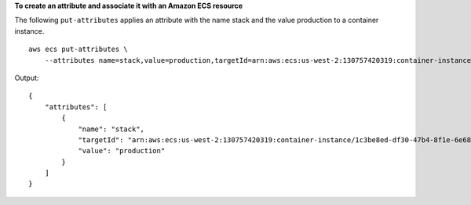 **To create an attribute and associate it with an Amazon ECS resource**

The following ``put-attributes`` applies an attribute with the name stack and the value production to a container instance. ::

    aws ecs put-attributes \
        --attributes name=stack,value=production,targetId=arn:aws:ecs:us-west-2:130757420319:container-instance/1c3be8ed-df30-47b4-8f1e-6e68ebd01f34
        
Output::

    {
        "attributes": [
            {
                "name": "stack",
                "targetId": "arn:aws:ecs:us-west-2:130757420319:container-instance/1c3be8ed-df30-47b4-8f1e-6e68ebd01f34",
                "value": "production"
            }
        ]
    }

